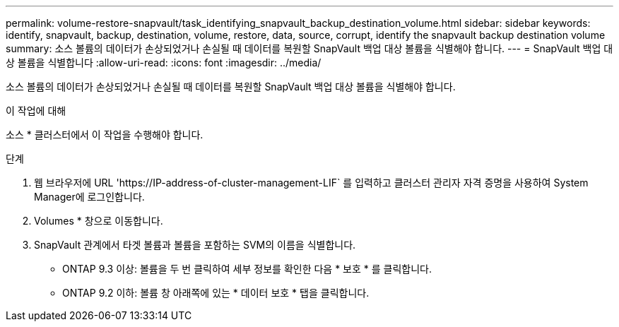 ---
permalink: volume-restore-snapvault/task_identifying_snapvault_backup_destination_volume.html 
sidebar: sidebar 
keywords: identify, snapvault, backup, destination, volume, restore, data, source, corrupt, identify the snapvault backup destination volume 
summary: 소스 볼륨의 데이터가 손상되었거나 손실될 때 데이터를 복원할 SnapVault 백업 대상 볼륨을 식별해야 합니다. 
---
= SnapVault 백업 대상 볼륨을 식별합니다
:allow-uri-read: 
:icons: font
:imagesdir: ../media/


[role="lead"]
소스 볼륨의 데이터가 손상되었거나 손실될 때 데이터를 복원할 SnapVault 백업 대상 볼륨을 식별해야 합니다.

.이 작업에 대해
소스 * 클러스터에서 이 작업을 수행해야 합니다.

.단계
. 웹 브라우저에 URL '+https://IP-address-of-cluster-management-LIF+` 를 입력하고 클러스터 관리자 자격 증명을 사용하여 System Manager에 로그인합니다.
. Volumes * 창으로 이동합니다.
. SnapVault 관계에서 타겟 볼륨과 볼륨을 포함하는 SVM의 이름을 식별합니다.
+
** ONTAP 9.3 이상: 볼륨을 두 번 클릭하여 세부 정보를 확인한 다음 * 보호 * 를 클릭합니다.
** ONTAP 9.2 이하: 볼륨 창 아래쪽에 있는 * 데이터 보호 * 탭을 클릭합니다.




